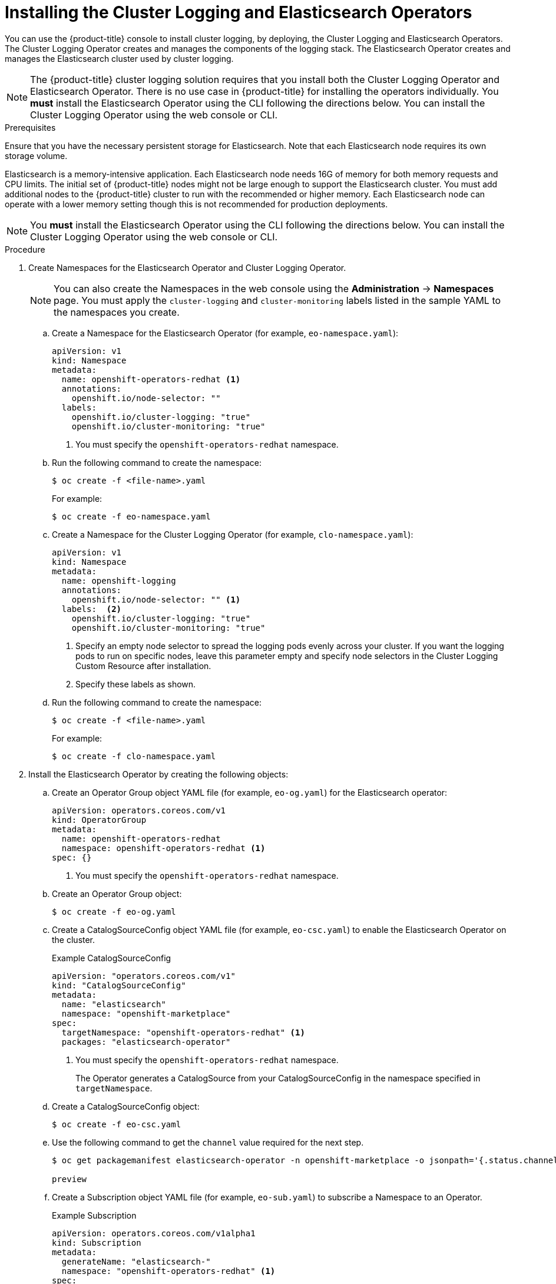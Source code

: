 // Module included in the following assemblies:
//
// * logging/efk-logging-deploy.adoc

[id="efk-logging-deploy-subscription_{context}"]
= Installing the Cluster Logging and Elasticsearch Operators

You can use the {product-title} console to install cluster logging, by deploying,
the Cluster Logging and Elasticsearch Operators.  The Cluster Logging Operator
creates and manages the components of the logging stack.  The Elasticsearch Operator
creates and manages the Elasticsearch cluster used by cluster logging.

[NOTE]
====
The {product-title} cluster logging solution requires that you install both the
Cluster Logging Operator and Elasticsearch Operator. There is no use case
in {product-title} for installing the operators individually.
You *must* install the Elasticsearch Operator using the CLI following the directions below.
You can install the Cluster Logging Operator using the web console or CLI.
====

.Prerequisites

Ensure that you have the necessary persistent storage for Elasticsearch. Note that each Elasticsearch node
requires its own storage volume.

Elasticsearch is a memory-intensive application. Each Elasticsearch node needs 16G of memory for both memory requests and CPU limits.
The initial set of {product-title} nodes might not be large enough to support the Elasticsearch cluster. You must add additional nodes to the
{product-title} cluster to run with the recommended or higher memory. Each Elasticsearch node can operate with a lower
memory setting though this is not recommended for production deployments.

[NOTE]
====
You *must* install the Elasticsearch Operator using the CLI following the directions below.
You can install the Cluster Logging Operator using the web console or CLI.
====

.Procedure

. Create Namespaces for the Elasticsearch Operator and Cluster Logging Operator.
+
[NOTE]
====
You can also create the Namespaces in the web console using the *Administration* -> *Namespaces* page.
You must apply the `cluster-logging` and `cluster-monitoring` labels listed in the sample YAML to the namespaces you create.
====

.. Create a Namespace for the Elasticsearch Operator (for example, `eo-namespace.yaml`):
+
----
apiVersion: v1
kind: Namespace
metadata:
  name: openshift-operators-redhat <1>
  annotations:
    openshift.io/node-selector: ""
  labels:
    openshift.io/cluster-logging: "true"
    openshift.io/cluster-monitoring: "true"
----
<1> You must specify the `openshift-operators-redhat` namespace.

.. Run the following command to create the namespace:
+
----
$ oc create -f <file-name>.yaml
----
+
For example:
+
----
$ oc create -f eo-namespace.yaml
----

.. Create a Namespace for the Cluster Logging Operator (for example, `clo-namespace.yaml`):
+
[source,yaml]
----
apiVersion: v1
kind: Namespace
metadata:
  name: openshift-logging
  annotations:
    openshift.io/node-selector: "" <1>
  labels:  <2>
    openshift.io/cluster-logging: "true"
    openshift.io/cluster-monitoring: "true"
----
<1> Specify an empty node selector to spread the logging pods evenly across your cluster. 
If you want the logging pods to run on specific nodes, leave this parameter empty 
and specify node selectors in the Cluster Logging Custom Resource after installation.
<2> Specify these labels as shown.

.. Run the following command to create the namespace:
+
----
$ oc create -f <file-name>.yaml
----
+
For example:
+
----
$ oc create -f clo-namespace.yaml
----

. Install the Elasticsearch Operator by creating the following objects:

.. Create an Operator Group object YAML file (for example, `eo-og.yaml`) for the Elasticsearch operator:
+
----
apiVersion: operators.coreos.com/v1
kind: OperatorGroup
metadata:
  name: openshift-operators-redhat
  namespace: openshift-operators-redhat <1>
spec: {}
----
<1> You must specify the `openshift-operators-redhat` namespace.

.. Create an Operator Group object:
+
----
$ oc create -f eo-og.yaml
----

.. Create a CatalogSourceConfig object YAML file (for example, `eo-csc.yaml`) to enable the Elasticsearch Operator on the cluster.
+
.Example CatalogSourceConfig
[source,yaml]
----
apiVersion: "operators.coreos.com/v1"
kind: "CatalogSourceConfig"
metadata:
  name: "elasticsearch"
  namespace: "openshift-marketplace"
spec:
  targetNamespace: "openshift-operators-redhat" <1>
  packages: "elasticsearch-operator"
----
<1> You must specify the `openshift-operators-redhat` namespace.
+
The Operator generates a CatalogSource from your CatalogSourceConfig in the
namespace specified in `targetNamespace`.

.. Create a CatalogSourceConfig object:
+
----
$ oc create -f eo-csc.yaml
----

.. Use the following command to get the `channel` value required for the next step.
+
----
$ oc get packagemanifest elasticsearch-operator -n openshift-marketplace -o jsonpath='{.status.channels[].name}'

preview
----

.. Create a Subscription object YAML file (for example, `eo-sub.yaml`) to
subscribe a Namespace to an Operator.
+
.Example Subscription
[source,yaml]
----
apiVersion: operators.coreos.com/v1alpha1
kind: Subscription
metadata:
  generateName: "elasticsearch-"
  namespace: "openshift-operators-redhat" <1>
spec:
  channel: "preview" <2>
  installPlanApproval: "Automatic"
  source: "elasticsearch"
  sourceNamespace: "openshift-operators-redhat" <1>
  name: "elasticsearch-operator"
----
<1> You must specify the `openshift-operators-redhat` namespace for `namespace` and `sourceNameSpace`.
<2> Specify the `.status.channels[].name` value from the previous step.

.. Create the Subscription object:
+
----
$ oc create -f eo-sub.yaml
----

.. Change to the `openshift-operators-redhat` project:
+
----
$ oc project openshift-operators-redhat

Now using project "openshift-operators-redhat"
----

.. Create a Role-based Access Control (RBAC) object file (for example, `eo-rbac.yaml`) to grant Prometheus permission to access the `openshift-operators-redhat` namespace:
+
[source,yaml]
----
apiVersion: rbac.authorization.k8s.io/v1
kind: Role
metadata:
  name: prometheus-k8s
  namespace: openshift-operators-redhat
rules:
- apiGroups:
  - ""
  resources:
  - services
  - endpoints
  - pods
  verbs:
  - get
  - list
  - watch
---
apiVersion: rbac.authorization.k8s.io/v1
kind: RoleBinding
metadata:
  name: prometheus-k8s
  namespace: openshift-operators-redhat
roleRef:
  apiGroup: rbac.authorization.k8s.io
  kind: Role
  name: prometheus-k8s
subjects:
- kind: ServiceAccount
  name: prometheus-k8s
namespace: openshift-operators-redhat
----

.. Create the RBAC object:
+
----
$ oc create -f eo-rbac.yaml
----
+
The Elasticsearch operator is installed to each project in the cluster.

. Install the Cluster Logging Operator using the {product-title} web console for best results:

.. In the {product-title} web console, click *Catalog* -> *OperatorHub*.

.. Choose  *Cluster Logging* from the list of available Operators, and click *Install*.

.. On the *Create Operator Subscription* page, under *A specific namespace on the cluster* select *openshift-logging*.
Then, click *Subscribe*.

. Verify the operator installations:

.. Switch to the *Catalog* → *Installed Operators* page.

.. Ensure that *Cluster Logging* is listed in the *openshift-logging* project with a *Status* of *InstallSucceeded*.

.. Ensure that *Elasticsearch Operator* is listed in the *openshift-operator-redhat* project with a *Status* of *InstallSucceeded*.
The Elasticsearch Operator is copied to all other projects.
+
[NOTE]
====
During installation an operator might display a *Failed* status. If the operator then installs with an *InstallSucceeded* message,
you can safely ignore the *Failed* message.
====
+
If either operator does not appear as installed, to troubleshoot further:
+
* Switch to the *Catalog* → *Operator Management* page and inspect
the *Operator Subscriptions* and *Install Plans* tabs for any failure or errors
under *Status*.
* Switch to the *Workloads* → *Pods* page and check the logs in any Pods in the
`openshift-logging` and `openshift-operators-redhat` projects that are reporting issues.

. Create a cluster logging instance:

.. Switch to the *Administration* -> *Custom Resource Definitions* page.

.. On the *Custom Resource Definitions* page, click *ClusterLogging*.

.. On the *Custom Resource Definition Overview* page, select *View Instances* from the *Actions* menu.

.. On the *Cluster Loggings* page, click *Create Cluster Logging*.
+
You might have to refresh the page to load the data.

.. In the YAML, replace the code with the following:
+
[NOTE]
====
This default cluster logging configuration should support a wide array of environments. Review the topics on tuning and
configuring the cluster logging components for information on modifications you can make to your cluster logging cluster.
====
+
ifdef::openshift-dedicated[]
[source,yaml]
----
apiVersion: "logging.openshift.io/v1"
kind: "ClusterLogging"
metadata:
  name: "instance"
  namespace: "openshift-logging"
spec:
  managementState: "Managed"
  logStore:
    type: "elasticsearch"
    elasticsearch:
      nodeCount: 3
      storage:
        storageClassName: "gp2"
        size: "200Gi"
      redundancyPolicy: "SingleRedundancy"
      nodeSelector:
        node-role.kubernetes.io/worker: ""
      resources:
        request:
          memory: 8G
  visualization:
    type: "kibana"
    kibana:
      replicas: 1
      nodeSelector:
        node-role.kubernetes.io/worker: ""
  curation:
    type: "curator"
    curator:
      schedule: "30 3 * * *"
      nodeSelector:
        node-role.kubernetes.io/worker: ""
  collection:
    logs:
      type: "fluentd"
      fluentd: {}
      nodeSelector:
        node-role.kubernetes.io/worker: ""
----
endif::[]

ifdef::openshift-enterprise,openshift-origin[]
[source,yaml]
----
apiVersion: "logging.openshift.io/v1"
kind: "ClusterLogging"
metadata:
  name: "instance" <1>
  namespace: "openshift-logging"
spec:
  managementState: "Managed"  <2>
  logStore:
    type: "elasticsearch"  <3>
    elasticsearch:
      nodeCount: 3 <4>
      storage:
        storageClassName: gp2
        size: 200G
      redundancyPolicy: "SingleRedundancy"
  visualization:
    type: "kibana"  <5>
    kibana:
      replicas: 1
  curation:
    type: "curator"  <6>
    curator:
      schedule: "30 3 * * *"
  collection:
    logs:
      type: "fluentd"  <7>
      fluentd: {}
----
<1> The name of the CR. This must be `instance`.
<2> The cluster logging management state. In most cases, if you change the default cluster logging defaults, you must set this to `Unmanaged`.
However, an unmanaged deployment does not receive updates until the cluster logging is placed back into a managed state. For more information, see *Changing cluster logging management state*.
<3> Settings for configuring Elasticsearch. Using the CR, you can configure shard replication policy and persistent storage. For more information, see *Configuring Elasticsearch*.
<4> Specify the number of Elasticsearch nodes. See the note that follows this list.
<5> Settings for configuring Kibana. Using the CR, you can scale Kibana for redundancy and configure the CPU and memory for your Kibana nodes. For more information, see *Configuring Kibana*.
<6> Settings for configuring Curator. Using the CR, you can set the Curator schedule. For more information, see *Configuring Curator*.
<7> Settings for configuring Fluentd. Using the CR, you can configure Fluentd CPU and memory limits. For more information, see *Configuring Fluentd*.
endif::[]
+
[NOTE]
+
====
The maximum number of Elasticsearch master nodes is three. If you specify a `nodeCount` greater than `3`, {product-title} creates three Elasticsearch nodes that are Master-eligible nodes, with the master, client, and data roles. The additional Elasticsearch nodes are created as Data-only nodes, using client and data roles. Master nodes perform cluster-wide actions such as creating or deleting an index, shard allocation, and tracking nodes. Data nodes hold the shards and perform data-related operations such as CRUD, search, and aggregations. Data-related operations are I/O-, memory-, and CPU-intensive. It is important to monitor these resources and to add more Data nodes if the current nodes are overloaded.

For example, if `nodeCount=4`, the following nodes are created:

----
$ oc get deployment

cluster-logging-operator       1/1     1            1           18h
elasticsearch-cd-x6kdekli-1    0/1     1            0           6m54s
elasticsearch-cdm-x6kdekli-1   1/1     1            1           18h
elasticsearch-cdm-x6kdekli-2   0/1     1            0           6m49s
elasticsearch-cdm-x6kdekli-3   0/1     1            0           6m44s
----
====

.. Click *Create*. This creates the Cluster Logging Custom Resource and Elasticsearch Custom Resource, which you
can edit to make changes to your cluster logging cluster.

. Verify the install:

.. Switch to the *Workloads* -> *Pods* page.

.. Select the *openshift-logging* project.
+
You should see several pods for cluster logging, Elasticsearch, Fluentd, and Kibana similar to the following list:
+
* cluster-logging-operator-cb795f8dc-xkckc
* elasticsearch-cdm-b3nqzchd-1-5c6797-67kfz
* elasticsearch-cdm-b3nqzchd-2-6657f4-wtprv
* elasticsearch-cdm-b3nqzchd-3-588c65-clg7g
* fluentd-2c7dg
* fluentd-9z7kk
* fluentd-br7r2
* fluentd-fn2sb
* fluentd-pb2f8
* fluentd-zqgqx
* kibana-7fb4fd4cc9-bvt4p
